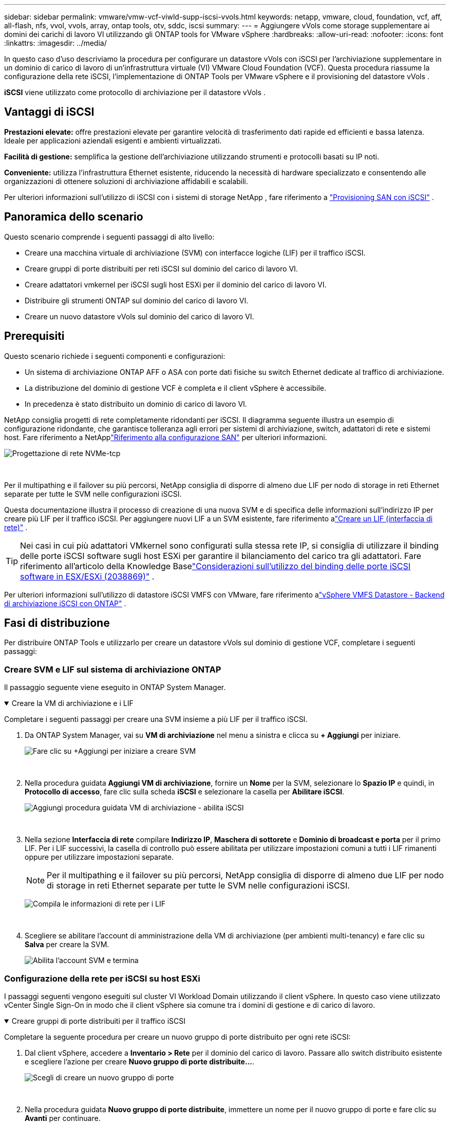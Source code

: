 ---
sidebar: sidebar 
permalink: vmware/vmw-vcf-viwld-supp-iscsi-vvols.html 
keywords: netapp, vmware, cloud, foundation, vcf, aff, all-flash, nfs, vvol, vvols, array, ontap tools, otv, sddc, iscsi 
summary:  
---
= Aggiungere vVols come storage supplementare ai domini dei carichi di lavoro VI utilizzando gli ONTAP tools for VMware vSphere
:hardbreaks:
:allow-uri-read: 
:nofooter: 
:icons: font
:linkattrs: 
:imagesdir: ../media/


[role="lead"]
In questo caso d'uso descriviamo la procedura per configurare un datastore vVols con iSCSI per l'archiviazione supplementare in un dominio di carico di lavoro di un'infrastruttura virtuale (VI) VMware Cloud Foundation (VCF).  Questa procedura riassume la configurazione della rete iSCSI, l'implementazione di ONTAP Tools per VMware vSphere e il provisioning del datastore vVols .

*iSCSI* viene utilizzato come protocollo di archiviazione per il datastore vVols .



== Vantaggi di iSCSI

*Prestazioni elevate:* offre prestazioni elevate per garantire velocità di trasferimento dati rapide ed efficienti e bassa latenza.  Ideale per applicazioni aziendali esigenti e ambienti virtualizzati.

*Facilità di gestione:* semplifica la gestione dell'archiviazione utilizzando strumenti e protocolli basati su IP noti.

*Conveniente:* utilizza l'infrastruttura Ethernet esistente, riducendo la necessità di hardware specializzato e consentendo alle organizzazioni di ottenere soluzioni di archiviazione affidabili e scalabili.

Per ulteriori informazioni sull'utilizzo di iSCSI con i sistemi di storage NetApp , fare riferimento a https://docs.netapp.com/us-en/ontap/san-admin/san-host-provisioning-concept.html["Provisioning SAN con iSCSI"] .



== Panoramica dello scenario

Questo scenario comprende i seguenti passaggi di alto livello:

* Creare una macchina virtuale di archiviazione (SVM) con interfacce logiche (LIF) per il traffico iSCSI.
* Creare gruppi di porte distribuiti per reti iSCSI sul dominio del carico di lavoro VI.
* Creare adattatori vmkernel per iSCSI sugli host ESXi per il dominio del carico di lavoro VI.
* Distribuire gli strumenti ONTAP sul dominio del carico di lavoro VI.
* Creare un nuovo datastore vVols sul dominio del carico di lavoro VI.




== Prerequisiti

Questo scenario richiede i seguenti componenti e configurazioni:

* Un sistema di archiviazione ONTAP AFF o ASA con porte dati fisiche su switch Ethernet dedicate al traffico di archiviazione.
* La distribuzione del dominio di gestione VCF è completa e il client vSphere è accessibile.
* In precedenza è stato distribuito un dominio di carico di lavoro VI.


NetApp consiglia progetti di rete completamente ridondanti per iSCSI.  Il diagramma seguente illustra un esempio di configurazione ridondante, che garantisce tolleranza agli errori per sistemi di archiviazione, switch, adattatori di rete e sistemi host.  Fare riferimento a NetApplink:https://docs.netapp.com/us-en/ontap/san-config/index.html["Riferimento alla configurazione SAN"] per ulteriori informazioni.

image:vmware-vcf-asa-074.png["Progettazione di rete NVMe-tcp"]

{nbsp}

Per il multipathing e il failover su più percorsi, NetApp consiglia di disporre di almeno due LIF per nodo di storage in reti Ethernet separate per tutte le SVM nelle configurazioni iSCSI.

Questa documentazione illustra il processo di creazione di una nuova SVM e di specifica delle informazioni sull'indirizzo IP per creare più LIF per il traffico iSCSI.  Per aggiungere nuovi LIF a un SVM esistente, fare riferimento alink:https://docs.netapp.com/us-en/ontap/networking/create_a_lif.html["Creare un LIF (interfaccia di rete)"] .


TIP: Nei casi in cui più adattatori VMkernel sono configurati sulla stessa rete IP, si consiglia di utilizzare il binding delle porte iSCSI software sugli host ESXi per garantire il bilanciamento del carico tra gli adattatori.  Fare riferimento all'articolo della Knowledge Baselink:https://knowledge.broadcom.com/external/article?legacyId=2038869["Considerazioni sull'utilizzo del binding delle porte iSCSI software in ESX/ESXi (2038869)"] .

Per ulteriori informazioni sull'utilizzo di datastore iSCSI VMFS con VMware, fare riferimento alink:vmw-vmfs-iscsi.html["vSphere VMFS Datastore - Backend di archiviazione iSCSI con ONTAP"] .



== Fasi di distribuzione

Per distribuire ONTAP Tools e utilizzarlo per creare un datastore vVols sul dominio di gestione VCF, completare i seguenti passaggi:



=== Creare SVM e LIF sul sistema di archiviazione ONTAP

Il passaggio seguente viene eseguito in ONTAP System Manager.

.Creare la VM di archiviazione e i LIF
[%collapsible%open]
====
Completare i seguenti passaggi per creare una SVM insieme a più LIF per il traffico iSCSI.

. Da ONTAP System Manager, vai su *VM di archiviazione* nel menu a sinistra e clicca su *+ Aggiungi* per iniziare.
+
image:vmware-vcf-asa-001.png["Fare clic su +Aggiungi per iniziare a creare SVM"]

+
{nbsp}

. Nella procedura guidata *Aggiungi VM di archiviazione*, fornire un *Nome* per la SVM, selezionare lo *Spazio IP* e quindi, in *Protocollo di accesso*, fare clic sulla scheda *iSCSI* e selezionare la casella per *Abilitare iSCSI*.
+
image:vmware-vcf-asa-002.png["Aggiungi procedura guidata VM di archiviazione - abilita iSCSI"]

+
{nbsp}

. Nella sezione *Interfaccia di rete* compilare *Indirizzo IP*, *Maschera di sottorete* e *Dominio di broadcast e porta* per il primo LIF.  Per i LIF successivi, la casella di controllo può essere abilitata per utilizzare impostazioni comuni a tutti i LIF rimanenti oppure per utilizzare impostazioni separate.
+

NOTE: Per il multipathing e il failover su più percorsi, NetApp consiglia di disporre di almeno due LIF per nodo di storage in reti Ethernet separate per tutte le SVM nelle configurazioni iSCSI.

+
image:vmware-vcf-asa-003.png["Compila le informazioni di rete per i LIF"]

+
{nbsp}

. Scegliere se abilitare l'account di amministrazione della VM di archiviazione (per ambienti multi-tenancy) e fare clic su *Salva* per creare la SVM.
+
image:vmware-vcf-asa-004.png["Abilita l'account SVM e termina"]



====


=== Configurazione della rete per iSCSI su host ESXi

I passaggi seguenti vengono eseguiti sul cluster VI Workload Domain utilizzando il client vSphere.  In questo caso viene utilizzato vCenter Single Sign-On in modo che il client vSphere sia comune tra i domini di gestione e di carico di lavoro.

.Creare gruppi di porte distribuiti per il traffico iSCSI
[%collapsible%open]
====
Completare la seguente procedura per creare un nuovo gruppo di porte distribuito per ogni rete iSCSI:

. Dal client vSphere, accedere a *Inventario > Rete* per il dominio del carico di lavoro.  Passare allo switch distribuito esistente e scegliere l'azione per creare *Nuovo gruppo di porte distribuite...*.
+
image:vmware-vcf-asa-022.png["Scegli di creare un nuovo gruppo di porte"]

+
{nbsp}

. Nella procedura guidata *Nuovo gruppo di porte distribuite*, immettere un nome per il nuovo gruppo di porte e fare clic su *Avanti* per continuare.
. Nella pagina *Configura impostazioni* compila tutte le impostazioni.  Se si utilizzano le VLAN, assicurarsi di fornire l'ID VLAN corretto. Fare clic su *Avanti* per continuare.
+
image:vmware-vcf-asa-023.png["Compila l'ID VLAN"]

+
{nbsp}

. Nella pagina *Pronto per il completamento*, rivedere le modifiche e fare clic su *Fine* per creare il nuovo gruppo di porte distribuite.
. Ripetere questa procedura per creare un gruppo di porte distribuito per la seconda rete iSCSI utilizzata e assicurarsi di aver immesso l'*ID VLAN* corretto.
. Una volta creati entrambi i gruppi di porte, passare al primo gruppo di porte e selezionare l'azione *Modifica impostazioni...*.
+
image:vmware-vcf-asa-024.png["DPG - modifica impostazioni"]

+
{nbsp}

. Nella pagina *Gruppo di porte distribuite - Modifica impostazioni*, vai su *Teaming e failover* nel menu a sinistra e fai clic su *uplink2* per spostarlo in basso a *Uplink non utilizzati*.
+
image:vmware-vcf-asa-025.png["sposta uplink2 in non utilizzato"]

. Ripetere questo passaggio per il secondo gruppo di porte iSCSI.  Questa volta, però, sposta *uplink1* in *Uplink non utilizzati*.
+
image:vmware-vcf-asa-026.png["sposta uplink1 in non utilizzato"]



====
.Creare adattatori VMkernel su ciascun host ESXi
[%collapsible%open]
====
Ripetere questo processo su ciascun host ESXi nel dominio del carico di lavoro.

. Dal client vSphere, passare a uno degli host ESXi nell'inventario del dominio del carico di lavoro.  Dalla scheda *Configura* seleziona *Schede VMkernel* e clicca su *Aggiungi rete...* per iniziare.
+
image:vmware-vcf-asa-030.png["Avvia la procedura guidata di aggiunta della rete"]

+
{nbsp}

. Nella finestra *Seleziona tipo di connessione* seleziona *Scheda di rete VMkernel* e fai clic su *Avanti* per continuare.
+
image:vmware-vcf-asa-008.png["Scegli la scheda di rete VMkernel"]

+
{nbsp}

. Nella pagina *Seleziona dispositivo di destinazione*, seleziona uno dei gruppi di porte distribuite per iSCSI creati in precedenza.
+
image:vmware-vcf-asa-031.png["Scegli il gruppo di porte di destinazione"]

+
{nbsp}

. Nella pagina *Proprietà porta* mantenere le impostazioni predefinite e fare clic su *Avanti* per continuare.
+
image:vmware-vcf-asa-032.png["Proprietà della porta VMkernel"]

+
{nbsp}

. Nella pagina *Impostazioni IPv4* compilare *Indirizzo IP*, *Maschera di sottorete* e fornire un nuovo indirizzo IP del gateway (solo se richiesto). Fare clic su *Avanti* per continuare.
+
image:vmware-vcf-asa-033.png["Impostazioni IPv4 di VMkernel"]

+
{nbsp}

. Rivedi le tue selezioni nella pagina *Pronto per il completamento* e fai clic su *Fine* per creare l'adattatore VMkernel.
+
image:vmware-vcf-asa-034.png["Esaminare le selezioni VMkernel"]

+
{nbsp}

. Ripetere questo processo per creare un adattatore VMkernel per la seconda rete iSCSI.


====


=== Distribuisci e usa gli strumenti ONTAP per configurare l'archiviazione

I passaggi seguenti vengono eseguiti sul cluster del dominio di gestione VCF utilizzando il client vSphere e comportano la distribuzione di ONTAP Tools, la creazione di un datastore iSCSI vVols e la migrazione delle VM di gestione al nuovo datastore.

Per i domini del carico di lavoro VI, ONTAP Tools è installato nel VCF Management Cluster ma registrato con il vCenter associato al dominio del carico di lavoro VI.

Per ulteriori informazioni sulla distribuzione e l'utilizzo di ONTAP Tools in un ambiente vCenter multiplo, fare riferimento alink:https://docs.netapp.com/us-en/ontap-tools-vmware-vsphere/configure/concept_requirements_for_registering_vsc_in_multiple_vcenter_servers_environment.html["Requisiti per la registrazione degli strumenti ONTAP in un ambiente con più vCenter Server"] .

.Distribuisci gli ONTAP tools for VMware vSphere
[%collapsible%open]
====
Gli ONTAP tools for VMware vSphere vengono distribuiti come appliance VM e forniscono un'interfaccia utente vCenter integrata per la gestione dello storage ONTAP .

Completare quanto segue per distribuire gli ONTAP tools for VMware vSphere:

. Ottieni l'immagine OVA degli strumenti ONTAP dalink:https://mysupport.netapp.com/site/products/all/details/otv/downloads-tab["Sito di supporto NetApp"] e scaricarlo in una cartella locale.
. Accedere all'appliance vCenter per il dominio di gestione VCF.
. Dall'interfaccia dell'appliance vCenter, fare clic con il pulsante destro del mouse sul cluster di gestione e selezionare *Distribuisci modello OVF…*
+
image:vmware-vcf-aff-021.png["Distribuisci modello OVF..."]

+
{nbsp}

. Nella procedura guidata *Distribuisci modello OVF*, fare clic sul pulsante di opzione *File locale* e selezionare il file OVA degli strumenti ONTAP scaricato nel passaggio precedente.
+
image:vmware-vcf-aff-022.png["Seleziona il file OVA"]

+
{nbsp}

. Per i passaggi da 2 a 5 della procedura guidata, selezionare un nome e una cartella per la VM, selezionare la risorsa di elaborazione, rivedere i dettagli e accettare il contratto di licenza.
. Per la posizione di archiviazione dei file di configurazione e del disco, selezionare il datastore vSAN del cluster del dominio di gestione VCF.
+
image:vmware-vcf-aff-023.png["Seleziona il file OVA"]

+
{nbsp}

. Nella pagina Seleziona rete seleziona la rete utilizzata per la gestione del traffico.
+
image:vmware-vcf-aff-024.png["Seleziona la rete"]

+
{nbsp}

. Nella pagina Personalizza modello compila tutte le informazioni richieste:
+
** Password da utilizzare per l'accesso amministrativo a ONTAP Tools.
** Indirizzo IP del server NTP.
** Password dell'account di manutenzione degli strumenti ONTAP .
** Password del database Derby ONTAP Tools.
** Non selezionare la casella per *Abilitare VMware Cloud Foundation (VCF)*.  La modalità VCF non è richiesta per distribuire storage supplementare.
** FQDN o indirizzo IP dell'appliance vCenter per il *dominio del carico di lavoro VI*
** Credenziali per l'appliance vCenter del *VI Workload Domain*
** Fornire i campi delle proprietà di rete richiesti.
+
Fare clic su *Avanti* per continuare.

+
image:vmware-vcf-aff-025.png["Personalizza il modello OTV 1"]

+
image:vmware-vcf-asa-035.png["Personalizza il modello OTV 2"]

+
{nbsp}



. Esaminare tutte le informazioni nella pagina Pronto per il completamento e fare clic su Fine per iniziare a distribuire l'appliance ONTAP Tools.


====
.Aggiungere un sistema di archiviazione a ONTAP Tools.
[%collapsible%open]
====
. Accedi a NetApp ONTAP Tools selezionandolo dal menu principale nel client vSphere.
+
image:vmware-asa-006.png["Strumenti NetApp ONTAP"]

+
{nbsp}

. Dal menu a discesa *ISTANZA* nell'interfaccia dello strumento ONTAP , selezionare l'istanza dello strumento ONTAP associata al dominio del carico di lavoro da gestire.
+
image:vmware-vcf-asa-036.png["Scegli l'istanza OTV"]

+
{nbsp}

. In ONTAP Tools seleziona *Storage Systems* dal menu a sinistra e poi premi *Aggiungi*.
+
image:vmware-vcf-asa-037.png["Aggiungi sistema di archiviazione"]

+
{nbsp}

. Compila l'indirizzo IP, le credenziali del sistema di archiviazione e il numero di porta.  Fare clic su *Aggiungi* per avviare il processo di scoperta.
+

NOTE: vVol richiede le credenziali del cluster ONTAP anziché le credenziali SVM.  Per maggiori informazioni fare riferimento a https://docs.netapp.com/us-en/ontap-tools-vmware-vsphere/configure/task_add_storage_systems.html["Aggiungere sistemi di archiviazione"] Nella documentazione degli strumenti ONTAP .

+
image:vmware-vcf-asa-038.png["Fornire le credenziali del sistema di archiviazione"]



====
.Creare un profilo di capacità di archiviazione in ONTAP Tools
[%collapsible%open]
====
I profili di capacità di archiviazione descrivono le funzionalità fornite da un array di archiviazione o da un sistema di archiviazione.  Includono definizioni di qualità del servizio e vengono utilizzate per selezionare i sistemi di archiviazione che soddisfano i parametri definiti nel profilo.  È possibile utilizzare uno dei profili forniti oppure crearne di nuovi.

Per creare un profilo di capacità di archiviazione in ONTAP Tools, completare i seguenti passaggi:

. In ONTAP Tools seleziona *Profilo capacità di archiviazione* dal menu a sinistra e poi premi *Crea*.
+
image:vmware-vcf-asa-039.png["Profilo della capacità di archiviazione"]

. Nella procedura guidata *Crea profilo di capacità di archiviazione*, immettere un nome e una descrizione del profilo e fare clic su *Avanti*.
+
image:vmware-asa-010.png["Aggiungi nome per SCP"]

. Selezionare il tipo di piattaforma e specificare che il sistema di archiviazione deve essere un array SAN All-Flash, impostare *Asymmetric* su false.
+
image:vmware-asa-011.png["Piattaforma per SCP"]

. Successivamente, seleziona la scelta del protocollo o *Qualsiasi* per consentire tutti i protocolli possibili. Fare clic su *Avanti* per continuare.
+
image:vmware-asa-012.png["Protocollo per SCP"]

. La pagina *prestazioni* consente di impostare la qualità del servizio sotto forma di IOP minimi e massimi consentiti.
+
image:vmware-asa-013.png["QoS per SCP"]

. Completare la pagina *attributi di archiviazione* selezionando l'efficienza di archiviazione, la prenotazione dello spazio, la crittografia e qualsiasi criterio di suddivisione in livelli, secondo necessità.
+
image:vmware-asa-014.png["Attributi per SCP"]

. Infine, rivedi il riepilogo e clicca su Fine per creare il profilo.
+
image:vmware-vcf-asa-040.png["Riepilogo per SCP"]



====
.Creare un datastore vVols in ONTAP Tools
[%collapsible%open]
====
Per creare un datastore vVols in ONTAP Tools, completare i seguenti passaggi:

. In ONTAP Tools seleziona *Panoramica* e dalla scheda *Introduzione* fai clic su *Provision* per avviare la procedura guidata.
+
image:vmware-vcf-asa-041.png["Fornitura di datastore"]

. Nella pagina *Generale* della procedura guidata Nuovo datastore, selezionare la destinazione del data center o del cluster vSphere.  Selezionare * vVols* come tipo di datastore, immettere un nome per il datastore e selezionare *iSCSI* come protocollo. Fare clic su *Avanti* per continuare.
+
image:vmware-vcf-asa-042.png["Pagina generale"]

. Nella pagina *Sistema di archiviazione* selezionare un profilo di capacità di archiviazione, il sistema di archiviazione e l'SVM. Fare clic su *Avanti* per continuare.
+
image:vmware-vcf-asa-043.png["Sistema di archiviazione"]

. Nella pagina *Attributi di archiviazione* seleziona di creare un nuovo volume per il datastore e compila gli attributi di archiviazione del volume da creare.  Fare clic su *Aggiungi* per creare il volume e poi su *Avanti* per continuare.
+
image:vmware-vcf-asa-044.png["Attributi di archiviazione"]

. Infine, rivedere il riepilogo e fare clic su *Fine* per avviare il processo di creazione del datastore vVol.
+
image:vmware-vcf-asa-045.png["Pagina di riepilogo"]



====


== Informazioni aggiuntive

Per informazioni sulla configurazione dei sistemi di archiviazione ONTAP fare riferimento alink:https://docs.netapp.com/us-en/ontap["Documentazione ONTAP 9"] centro.

Per informazioni sulla configurazione di VCF fare riferimento alink:https://techdocs.broadcom.com/us/en/vmware-cis/vcf.html["Documentazione di VMware Cloud Foundation"] .
